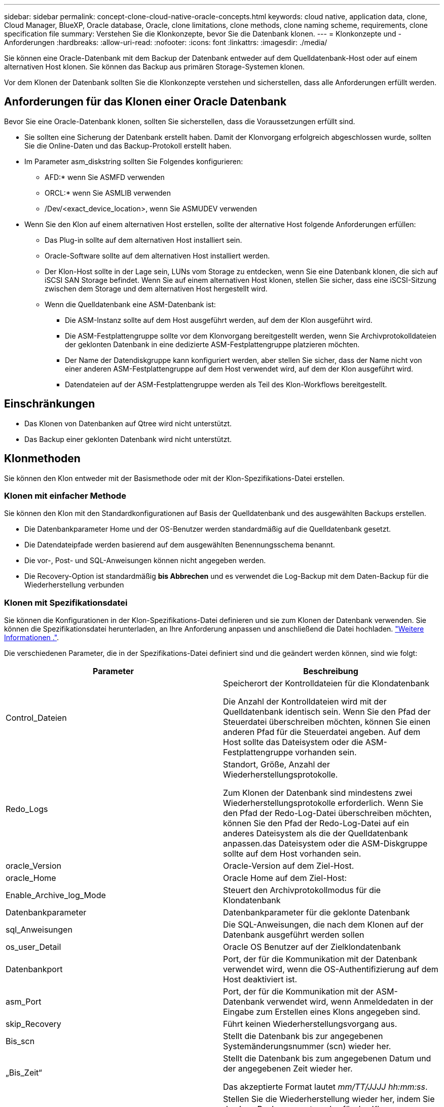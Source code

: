 ---
sidebar: sidebar 
permalink: concept-clone-cloud-native-oracle-concepts.html 
keywords: cloud native, application data, clone, Cloud Manager, BlueXP, Oracle database, Oracle, clone limitations, clone methods, clone naming scheme, requirements, clone specification file 
summary: Verstehen Sie die Klonkonzepte, bevor Sie die Datenbank klonen. 
---
= Klonkonzepte und -Anforderungen
:hardbreaks:
:allow-uri-read: 
:nofooter: 
:icons: font
:linkattrs: 
:imagesdir: ./media/


[role="lead"]
Sie können eine Oracle-Datenbank mit dem Backup der Datenbank entweder auf dem Quelldatenbank-Host oder auf einem alternativen Host klonen. Sie können das Backup aus primären Storage-Systemen klonen.

Vor dem Klonen der Datenbank sollten Sie die Klonkonzepte verstehen und sicherstellen, dass alle Anforderungen erfüllt werden.



== Anforderungen für das Klonen einer Oracle Datenbank

Bevor Sie eine Oracle-Datenbank klonen, sollten Sie sicherstellen, dass die Voraussetzungen erfüllt sind.

* Sie sollten eine Sicherung der Datenbank erstellt haben. Damit der Klonvorgang erfolgreich abgeschlossen wurde, sollten Sie die Online-Daten und das Backup-Protokoll erstellt haben.
* Im Parameter asm_diskstring sollten Sie Folgendes konfigurieren:
+
** AFD:* wenn Sie ASMFD verwenden
** ORCL:* wenn Sie ASMLIB verwenden
** /Dev/<exact_device_location>, wenn Sie ASMUDEV verwenden


* Wenn Sie den Klon auf einem alternativen Host erstellen, sollte der alternative Host folgende Anforderungen erfüllen:
+
** Das Plug-in sollte auf dem alternativen Host installiert sein.
** Oracle-Software sollte auf dem alternativen Host installiert werden.
** Der Klon-Host sollte in der Lage sein, LUNs vom Storage zu entdecken, wenn Sie eine Datenbank klonen, die sich auf iSCSI SAN Storage befindet. Wenn Sie auf einem alternativen Host klonen, stellen Sie sicher, dass eine iSCSI-Sitzung zwischen dem Storage und dem alternativen Host hergestellt wird.
** Wenn die Quelldatenbank eine ASM-Datenbank ist:
+
*** Die ASM-Instanz sollte auf dem Host ausgeführt werden, auf dem der Klon ausgeführt wird.
*** Die ASM-Festplattengruppe sollte vor dem Klonvorgang bereitgestellt werden, wenn Sie Archivprotokolldateien der geklonten Datenbank in eine dedizierte ASM-Festplattengruppe platzieren möchten.
*** Der Name der Datendiskgruppe kann konfiguriert werden, aber stellen Sie sicher, dass der Name nicht von einer anderen ASM-Festplattengruppe auf dem Host verwendet wird, auf dem der Klon ausgeführt wird.
*** Datendateien auf der ASM-Festplattengruppe werden als Teil des Klon-Workflows bereitgestellt.








== Einschränkungen

* Das Klonen von Datenbanken auf Qtree wird nicht unterstützt.
* Das Backup einer geklonten Datenbank wird nicht unterstützt.




== Klonmethoden

Sie können den Klon entweder mit der Basismethode oder mit der Klon-Spezifikations-Datei erstellen.



=== Klonen mit einfacher Methode

Sie können den Klon mit den Standardkonfigurationen auf Basis der Quelldatenbank und des ausgewählten Backups erstellen.

* Die Datenbankparameter Home und der OS-Benutzer werden standardmäßig auf die Quelldatenbank gesetzt.
* Die Datendateipfade werden basierend auf dem ausgewählten Benennungsschema benannt.
* Die vor-, Post- und SQL-Anweisungen können nicht angegeben werden.
* Die Recovery-Option ist standardmäßig *bis Abbrechen* und es verwendet die Log-Backup mit dem Daten-Backup für die Wiederherstellung verbunden




=== Klonen mit Spezifikationsdatei

Sie können die Konfigurationen in der Klon-Spezifikations-Datei definieren und sie zum Klonen der Datenbank verwenden. Sie können die Spezifikationsdatei herunterladen, an Ihre Anforderung anpassen und anschließend die Datei hochladen. link:task-clone-cloud-native-oracle-data.html["Weitere Informationen ."].

Die verschiedenen Parameter, die in der Spezifikations-Datei definiert sind und die geändert werden können, sind wie folgt:

|===
| Parameter | Beschreibung 


 a| 
Control_Dateien
 a| 
Speicherort der Kontrolldateien für die Klondatenbank

Die Anzahl der Kontrolldateien wird mit der Quelldatenbank identisch sein. Wenn Sie den Pfad der Steuerdatei überschreiben möchten, können Sie einen anderen Pfad für die Steuerdatei angeben. Auf dem Host sollte das Dateisystem oder die ASM-Festplattengruppe vorhanden sein.



 a| 
Redo_Logs
 a| 
Standort, Größe, Anzahl der Wiederherstellungsprotokolle.

Zum Klonen der Datenbank sind mindestens zwei Wiederherstellungsprotokolle erforderlich. Wenn Sie den Pfad der Redo-Log-Datei überschreiben möchten, können Sie den Pfad der Redo-Log-Datei auf ein anderes Dateisystem als die der Quelldatenbank anpassen.das Dateisystem oder die ASM-Diskgruppe sollte auf dem Host vorhanden sein.



 a| 
oracle_Version
 a| 
Oracle-Version auf dem Ziel-Host.



 a| 
oracle_Home
 a| 
Oracle Home auf dem Ziel-Host:



 a| 
Enable_Archive_log_Mode
 a| 
Steuert den Archivprotokollmodus für die Klondatenbank



 a| 
Datenbankparameter
 a| 
Datenbankparameter für die geklonte Datenbank



 a| 
sql_Anweisungen
 a| 
Die SQL-Anweisungen, die nach dem Klonen auf der Datenbank ausgeführt werden sollen



 a| 
os_user_Detail
 a| 
Oracle OS Benutzer auf der Zielklondatenbank



 a| 
Datenbankport
 a| 
Port, der für die Kommunikation mit der Datenbank verwendet wird, wenn die OS-Authentifizierung auf dem Host deaktiviert ist.



 a| 
asm_Port
 a| 
Port, der für die Kommunikation mit der ASM-Datenbank verwendet wird, wenn Anmeldedaten in der Eingabe zum Erstellen eines Klons angegeben sind.



 a| 
skip_Recovery
 a| 
Führt keinen Wiederherstellungsvorgang aus.



 a| 
Bis_scn
 a| 
Stellt die Datenbank bis zur angegebenen Systemänderungsnummer (scn) wieder her.



 a| 
„Bis_Zeit“
 a| 
Stellt die Datenbank bis zum angegebenen Datum und der angegebenen Zeit wieder her.

Das akzeptierte Format lautet _mm/TT/JJJJ hh:mm:ss_.



 a| 
Bis_Abbrechen
 a| 
Stellen Sie die Wiederherstellung wieder her, indem Sie das Log-Backup mounten, das für das Klonen ausgewählt wurde.

Die geklonte Datenbank wird wiederhergestellt, bis die fehlende oder beschädigte Protokolldatei vorliegt.



 a| 
Log_Paths
 a| 
Weitere Standorte für Archivprotokolle, die für das Recovery der geklonten Datenbank verwendet werden sollen.



 a| 
Source_Location
 a| 
Speicherort der Diskgruppe oder des Bereitstellungspunkts auf dem Quell-Datenbank-Host.



 a| 
Clone_Location
 a| 
Speicherort der Diskgruppe oder des Mount-Punkts, der auf dem Zielhost erstellt werden muss, der dem Quellspeicherort entspricht.



 a| 
Location_type
 a| 
Es kann entweder ASM_Diskgroup oder Mountpoint sein.

Die Werte werden beim Herunterladen der Datei automatisch ausgefüllt. Sie sollten diesen Parameter nicht bearbeiten.



 a| 
Pre_Script
 a| 
Skript, das auf dem Zielhost ausgeführt werden soll, bevor der Klon erstellt wird.



 a| 
Post_Script
 a| 
Skript, das auf dem Zielhost ausgeführt werden soll, nachdem der Klon erstellt wurde.



 a| 
Pfad
 a| 
Absoluter Pfad des Skripts auf dem Klon-Host.

Sie sollten das Skript entweder in /var/opt/snapcenter/spl/scripts oder in einem beliebigen Ordner in diesem Pfad speichern.



 a| 
Zeitüberschreitung
 a| 
Die für das auf dem Zielhost ausgeführte Skript festgelegte Zeitüberschreitung.



 a| 
Argumente
 a| 
Für die Skripte angegebene Argumente.

|===


== Benennungsschema für Klone

Clone Benennungsschema definiert den Speicherort der Mount-Punkte und den Namen der Festplattengruppen der geklonten Datenbank. Sie können entweder *identisch* oder *automatisch generiert* wählen.



=== Identisches Benennungsschema

Wenn Sie das Namensschema für den Klon als *identisch* auswählen, wird der Speicherort der Mount-Punkte und der Name der Diskgroups der geklonten Datenbank mit der Quelldatenbank identisch sein.

Wenn der Mount-Punkt der Quelldatenbank beispielsweise _/netapp_sourceb/Data_1 , +DATA1_DG_ ist, bleibt der Mount-Punkt für die geklonte Datenbank sowohl für NFS als auch für ASM auf SAN gleich.

* Konfigurationen wie Anzahl und Pfad von Kontrolldateien und Wiederherstellungsdateien werden mit der Quelle identisch sein.
+

NOTE: Wenn sich die Redo-Logs oder Kontrolldateipfade auf den nicht-Daten-Volumes befinden, sollte der Benutzer die ASM-Festplattengruppe oder den Bereitstellungspunkt im Ziel-Host bereitgestellt haben.

* Oracle OS-Benutzer und die Oracle Version werden mit der Quelldatenbank identisch sein.
* Der Name des Klon-Storage Volumes hat das folgende Format: SourceVolNameSCS_Clone_CurrentTimeStampNumber.
+
Wenn der Volume-Name auf der Quelldatenbank beispielsweise _sourceVolName_ lautet, lautet der geklonte Volume-Name _sourceVolNameSCS_Clone_1661420020304608825_.

+

NOTE: Die _CurrentTimeStampNumber_ bietet die Einzigartigkeit im Volumennamen.





=== Automatisch generiertes Benennungsschema

Wenn Sie das Klon-Schema als *automatisch generiert* auswählen, wird der Speicherort der Mount-Punkte und der Name der Diskgroups der geklonten Datenbank mit einem Suffix angehängt. * Wenn Sie die grundlegende Clone-Methode ausgewählt haben, ist das Suffix die *Clone-SID*. * Wenn Sie die Methode der Spezifikatei ausgewählt haben, ist das Suffix *Suffix*, das beim Herunterladen der Klon-Spezifikations-Datei angegeben wurde.

Wenn zum Beispiel der Mount-Punkt der Quelldatenbank _/netapp_sourcedb/Data_1_ und der *Clone SID* oder der *Suffix* _HR_ ist, dann ist der Mount-Punkt der geklonten Datenbank _/netapp_sourcedb/Data_1_HR_.

* Die Anzahl der Kontrolldateien und Wiederherstellungsprotokolle wird mit der Quelle identisch sein.
* Alle Redo-Log-Dateien und Kontrolldateien befinden sich auf einem der geklonten Datenmontagepunkte oder Daten-ASM-Festplattengruppen.
* Der Name des Klon-Storage Volumes hat das folgende Format: SourceVolNameSCS_Clone_CurrentTimeStampNumber.
+
Wenn der Volume-Name auf der Quelldatenbank beispielsweise _sourceVolName_ lautet, lautet der geklonte Volume-Name _sourceVolNameSCS_Clone_1661420020304608825_.

+

NOTE: Die _CurrentTimeStampNumber_ bietet die Einzigartigkeit im Volumennamen.

* Das Format des NAS-Mount-Punkts ist _SourceNASMuntPoint_Suffix_.
* Das Format der ASM-Festplattengruppe ist _SourceDiskgroup_Suffix_.
+

NOTE: Wenn die Anzahl der Zeichen in der Clone-Festplattengruppe größer als 25 ist, hat sie _SC_HashCode_Suffix_.





== Datenbankparameter

Der Wert der folgenden Datenbankparameter entspricht unabhängig vom Namenskonvention des Klons dem der Quelldatenbank.

* Log_Archive_Format
* Audit_Trail
* Prozessen
* pga_Aggregate_Target
* Remote_Login_passwordfile
* Undo_Tablespace
* Open_Cursors
* sga_Target
* db_Block_size


Der Wert der folgenden Datenbankparameter wird mit einem Suffix basierend auf der Clone-SID angehängt.

* Audit_file_dest = {sourceDatabase_parametervalue}_Suffix
* Log_Archive_dest_1 = {sourceDatabase_oraclehome}_Suffix




== Unterstützte vordefinierte Umgebungsvariablen für das Klonen spezifischer Preskript und Postscript

Sie können die unterstützten vordefinierten Umgebungsvariablen verwenden, wenn Sie das Prescript und das Postscript beim Klonen einer Datenbank ausführen.

* SC_ORIGINAL_SID gibt die SID der Quelldatenbank an. Dieser Parameter wird für Anwendungs-Volumes ausgefüllt. Beispiel: NFSB32
* SC_ORIGINAL_HOST gibt den Namen des Quellhosts an. Dieser Parameter wird für Anwendungs-Volumes ausgefüllt. Beispiel: asmrac1.gdl.englab.netapp.com
* SC_ORACLE_HOME gibt den Pfad des Oracle-Home-Verzeichnisses der Zieldatenbank an. Beispiel: /Ora01/App/oracle/Product/18.1.0/db_1
* SC_BACKUP_NAME gibt den Namen des Backups an. Dieser Parameter wird für Anwendungs-Volumes ausgefüllt. Beispiele:
+
** Wenn die Datenbank nicht im ARCHIVELOG-Modus ausgeführt wird: DATEN@RG2_scspr2417819002_07-20- 2021_12.16.48.9267_0_LOG@RG2_scspr2417819002_07-20-2021_12.16.48.9267_1
** Wenn die Datenbank im ARCHIVELOG-Modus ausgeführt wird: DATEN@@RG2_scspr2417819002_07-20- 2021_12.16.48.9267_0 RG2_scspr2417819002_07-20- 2021_12.16.48.9267_1,RG2_scspr2417819002_07-21- 2021_12.16.48.9267_1,RG2_scspr2417819002_07_22_2021_12.16.48.9267_1__1___1__1_1____1_1_1__


* SC_ORIGINAL_OS_USER gibt den Betriebssystembesitzer der Quelldatenbank an. Beispiel: oracle
* SC_ORIGINAL_OS_GROUP gibt die Betriebssystemgruppe der Quelldatenbank an. Beispiel: Oinstall
* SC_TARGET_SID gibt die SID der geklonten Datenbank an. Bei PDB-Klon-Workflow ist der Wert dieses Parameters nicht vordefiniert. Dieser Parameter wird für Anwendungs-Volumes ausgefüllt. Beispiel: Clonedb
* SC_TARGET_HOST gibt den Namen des Hosts an, auf dem die Datenbank geklont werden soll. Dieser Parameter wird für Anwendungs-Volumes ausgefüllt. Beispiel: asmrac1.gdl.englab.netapp.com
* SC_TARGET_OS_USER gibt den Betriebssystembesitzer der geklonten Datenbank an. Bei PDB-Klon-Workflow ist der Wert dieses Parameters nicht vordefiniert. Beispiel: oracle
* SC_TARGET_OS_GROUP gibt die Betriebssystemgruppe der geklonten Datenbank an. Bei PDB-Klon-Workflow ist der Wert dieses Parameters nicht vordefiniert. Beispiel: Oinstall
* SC_TARGET_DB_PORT gibt den Datenbank-Port der geklonten Datenbank an. Bei PDB-Klon-Workflow ist der Wert dieses Parameters nicht vordefiniert. Beispiel: 1521




=== Unterstützte Trennzeichen

* @ Wird verwendet, um Daten von seinem Datenbanknamen zu trennen und den Wert von seinem Schlüssel zu trennen. Beispiel: DATEN@RG2_scspr2417819002_07-20- 2021_12.16.48.9267_0_LOG@RG2_scspr2417819002_07-20-2021_12.16.48.9267_1
* Wird verwendet, um die Daten zwischen zwei verschiedenen Entitäten für SC_BACKUP_NAME Parameter zu trennen. Beispiel: DATA@RG2_scspr2417819002_07-20-2021_12.16.48.9267_0 LOG@RG2_scspr2417819002_07-20-2021_12.16.48.9267_1
* , Wird verwendet, um Satz von Variablen für den gleichen Schlüssel zu trennen. Beispiel: DATEN@RG2_scspr2417819002_07-20- 2021_12.16.48.9267_0 LOGBUCH@RG2_scspr2417819002_07-20- 2021_12.16.48.9267_1,RG2_scspr2417819002_07-21- 2021_12.16.48.9267_1,RG2_scspr2417819002_07-22-2021_12.16.48.9267_1

